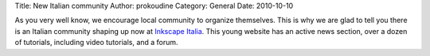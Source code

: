 Title: New Italian community
Author: prokoudine
Category: General
Date: 2010-10-10

As you very well know, we encourage local community to organize themselves.
This is why we are glad to tell you there is an Italian community shaping up
now at `Inkscape Italia`_. This young website has an active news section, over
a dozen of tutorials, including video tutorials, and a forum.

.. _Inkscape Italia: http://www.inkscapeitalia.it/
